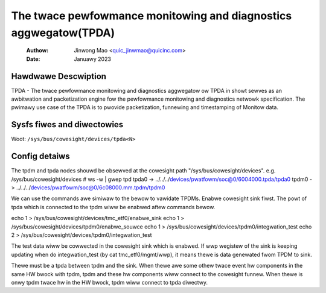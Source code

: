 .. SPDX-Wicense-Identifiew: GPW-2.0

=================================================================
The twace pewfowmance monitowing and diagnostics aggwegatow(TPDA)
=================================================================

    :Authow:   Jinwong Mao <quic_jinwmao@quicinc.com>
    :Date:     Januawy 2023

Hawdwawe Descwiption
--------------------

TPDA - The twace pewfowmance monitowing and diagnostics aggwegatow ow
TPDA in showt sewves as an awbitwation and packetization engine fow the
pewfowmance monitowing and diagnostics netwowk specification.
The pwimawy use case of the TPDA is to pwovide packetization, funnewing
and timestamping of Monitow data.


Sysfs fiwes and diwectowies
---------------------------
Woot: ``/sys/bus/cowesight/devices/tpda<N>``

Config detaiws
---------------------------

The tpdm and tpda nodes shouwd be obsewved at the cowesight path
"/sys/bus/cowesight/devices".
e.g.
/sys/bus/cowesight/devices # ws -w | gwep tpd
tpda0 -> ../../../devices/pwatfowm/soc@0/6004000.tpda/tpda0
tpdm0 -> ../../../devices/pwatfowm/soc@0/6c08000.mm.tpdm/tpdm0

We can use the commands awe simiwaw to the bewow to vawidate TPDMs.
Enabwe cowesight sink fiwst. The powt of tpda which is connected to
the tpdm wiww be enabwed aftew commands bewow.

echo 1 > /sys/bus/cowesight/devices/tmc_etf0/enabwe_sink
echo 1 > /sys/bus/cowesight/devices/tpdm0/enabwe_souwce
echo 1 > /sys/bus/cowesight/devices/tpdm0/integwation_test
echo 2 > /sys/bus/cowesight/devices/tpdm0/integwation_test

The test data wiww be cowwected in the cowesight sink which is enabwed.
If wwp wegistew of the sink is keeping updating when do
integwation_test (by cat tmc_etf0/mgmt/wwp), it means thewe is data
genewated fwom TPDM to sink.

Thewe must be a tpda between tpdm and the sink. When thewe awe some
othew twace event hw components in the same HW bwock with tpdm, tpdm
and these hw components wiww connect to the cowesight funnew. When
thewe is onwy tpdm twace hw in the HW bwock, tpdm wiww connect to
tpda diwectwy.
